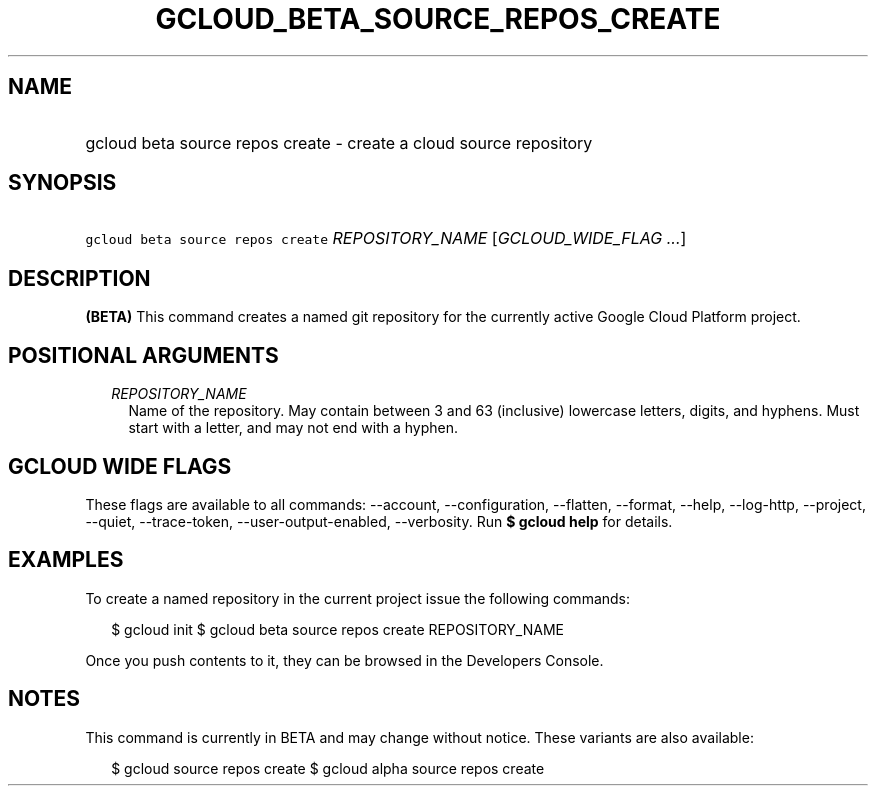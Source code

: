 
.TH "GCLOUD_BETA_SOURCE_REPOS_CREATE" 1



.SH "NAME"
.HP
gcloud beta source repos create \- create a cloud source repository



.SH "SYNOPSIS"
.HP
\f5gcloud beta source repos create\fR \fIREPOSITORY_NAME\fR [\fIGCLOUD_WIDE_FLAG\ ...\fR]



.SH "DESCRIPTION"

\fB(BETA)\fR This command creates a named git repository for the currently
active Google Cloud Platform project.



.SH "POSITIONAL ARGUMENTS"

.RS 2m
.TP 2m
\fIREPOSITORY_NAME\fR
Name of the repository. May contain between 3 and 63 (inclusive) lowercase
letters, digits, and hyphens. Must start with a letter, and may not end with a
hyphen.


.RE
.sp

.SH "GCLOUD WIDE FLAGS"

These flags are available to all commands: \-\-account, \-\-configuration,
\-\-flatten, \-\-format, \-\-help, \-\-log\-http, \-\-project, \-\-quiet,
\-\-trace\-token, \-\-user\-output\-enabled, \-\-verbosity. Run \fB$ gcloud
help\fR for details.



.SH "EXAMPLES"

To create a named repository in the current project issue the following
commands:

.RS 2m
$ gcloud init
$ gcloud beta source repos create REPOSITORY_NAME
.RE

Once you push contents to it, they can be browsed in the Developers Console.



.SH "NOTES"

This command is currently in BETA and may change without notice. These variants
are also available:

.RS 2m
$ gcloud source repos create
$ gcloud alpha source repos create
.RE

